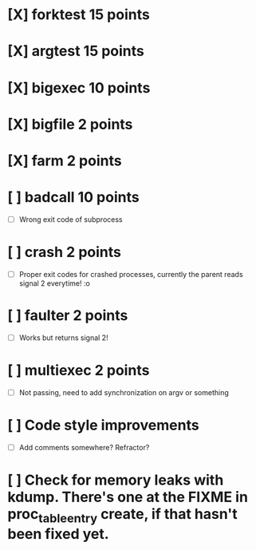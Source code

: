 * [X] forktest 15 points
* [X] argtest  15 points
* [X] bigexec  10 points
* [X] bigfile  2 points
* [X] farm     2 points

* [ ] badcall  10 points
  * [ ] Wrong exit code of subprocess
* [ ] crash    2 points
  * [ ] Proper exit codes for crashed processes, currently the parent reads signal 2 everytime! :o 
* [ ] faulter  2 points
  * [ ] Works but returns signal 2!
* [ ] multiexec 2 points
  * [ ] Not passing, need to add synchronization on argv or something

* [ ] Code style improvements
  * [ ] Add comments somewhere? Refractor? 

* [ ] Check for memory leaks with kdump. There's one at the FIXME in proc_table_entry create, if that hasn't been fixed yet.

